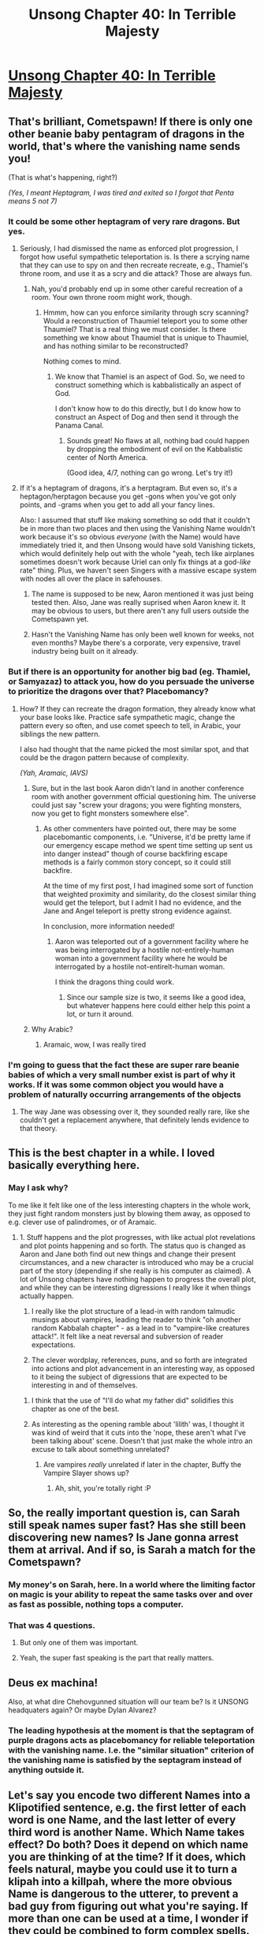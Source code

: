 #+TITLE: Unsong Chapter 40: In Terrible Majesty

* [[http://unsongbook.com/chapter-40-in-terrible-majesty/][Unsong Chapter 40: In Terrible Majesty]]
:PROPERTIES:
:Author: Fredlage
:Score: 67
:DateUnix: 1475426966.0
:DateShort: 2016-Oct-02
:END:

** That's brilliant, Cometspawn! If there is only one other beanie baby pentagram of dragons in the world, that's where the vanishing name sends you!

(That is what's happening, right?)

/(Yes, I meant Heptagram, I was tired and exited so I forgot that Penta means 5 not 7)/
:PROPERTIES:
:Author: NotACauldronAgent
:Score: 25
:DateUnix: 1475440500.0
:DateShort: 2016-Oct-03
:END:

*** It could be some other heptagram of very rare dragons. But yes.
:PROPERTIES:
:Author: VorpalAuroch
:Score: 14
:DateUnix: 1475443605.0
:DateShort: 2016-Oct-03
:END:

**** Seriously, I had dismissed the name as enforced plot progression, I forgot how useful sympathetic teleportation is. Is there a scrying name that they can use to spy on and then recreate recreate, e.g., Thamiel's throne room, and use it as a scry and die attack? Those are always fun.
:PROPERTIES:
:Author: NotACauldronAgent
:Score: 11
:DateUnix: 1475448743.0
:DateShort: 2016-Oct-03
:END:

***** Nah, you'd probably end up in some other careful recreation of a room. Your own throne room might work, though.
:PROPERTIES:
:Author: MugaSofer
:Score: 3
:DateUnix: 1475501353.0
:DateShort: 2016-Oct-03
:END:

****** Hmmm, how can you enforce similarity through scry scanning? Would a reconstruction of Thaumiel teleport you to some other Thaumiel? That is a real thing we must consider. Is there something we know about Thaumiel that is unique to Thaumiel, and has nothing similar to be reconstructed?

Nothing comes to mind.
:PROPERTIES:
:Author: NotACauldronAgent
:Score: 2
:DateUnix: 1475503057.0
:DateShort: 2016-Oct-03
:END:

******* We know that Thamiel is an aspect of God. So, we need to construct something which is kabbalistically an aspect of God.

I don't know how to do this directly, but I do know how to construct an Aspect of Dog and then send it through the Panama Canal.
:PROPERTIES:
:Author: Frommerman
:Score: 5
:DateUnix: 1475622530.0
:DateShort: 2016-Oct-05
:END:

******** Sounds great! No flaws at all, nothing bad could happen by dropping the embodiment of evil on the Kabbalistic center of North America.

(Good idea, 4/7, nothing can go wrong. Let's try it!)
:PROPERTIES:
:Author: NotACauldronAgent
:Score: 2
:DateUnix: 1475631395.0
:DateShort: 2016-Oct-05
:END:


**** If it's a heptagram of dragons, it's a herptagram. But even so, it's a heptagon/herptagon because you get -gons when you've got only points, and -grams when you get to add all your fancy lines.

Also: I assumed that stuff like making something so odd that it couldn't be in more than two places and then using the Vanishing Name wouldn't work because it's so obvious /everyone/ (with the Name) would have immediately tried it, and then Unsong would have sold Vanishing tickets, which would definitely help out with the whole "yeah, tech like airplanes sometimes doesn't work because Uriel can only fix things at a god-/like/ rate" thing. Plus, we haven't seen Singers with a massive escape system with nodes all over the place in safehouses.
:PROPERTIES:
:Author: awesomeideas
:Score: 4
:DateUnix: 1475501957.0
:DateShort: 2016-Oct-03
:END:

***** The name is supposed to be new, Aaron mentioned it was just being tested then. Also, Jane was really suprised when Aaron knew it. It may be obvious to users, but there aren't any full users outside the Cometspawn yet.
:PROPERTIES:
:Author: NotACauldronAgent
:Score: 7
:DateUnix: 1475503242.0
:DateShort: 2016-Oct-03
:END:


***** Hasn't the Vanishing Name has only been well known for weeks, not even months? Maybe there's a corporate, very expensive, travel industry being built on it already.
:PROPERTIES:
:Author: VorpalAuroch
:Score: 2
:DateUnix: 1475517255.0
:DateShort: 2016-Oct-03
:END:


*** But if there is an opportunity for another big bad (eg. Thamiel, or Samyazaz) to attack you, how do you persuade the universe to prioritize the dragons over that? Placebomancy?
:PROPERTIES:
:Author: Arancaytar
:Score: 4
:DateUnix: 1475490912.0
:DateShort: 2016-Oct-03
:END:

**** How? If they can recreate the dragon formation, they already know what your base looks like. Practice safe sympathetic magic, change the pattern every so often, and use comet speech to tell, in Arabic, your siblings the new pattern.

I also had thought that the name picked the most similar spot, and that could be the dragon pattern because of complexity.

/(Yah, Aramaic, IAVS)/
:PROPERTIES:
:Author: NotACauldronAgent
:Score: 1
:DateUnix: 1475497903.0
:DateShort: 2016-Oct-03
:END:

***** Sure, but in the last book Aaron didn't land in another conference room with another government official questioning him. The universe could just say "screw your dragons; you were fighting monsters, now you get to fight monsters somewhere else".
:PROPERTIES:
:Author: Arancaytar
:Score: 4
:DateUnix: 1475499587.0
:DateShort: 2016-Oct-03
:END:

****** As other commenters have pointed out, there may be some placebomantic components, i.e. "Universe, it'd be pretty lame if our emergency escape method we spent time setting up sent us into danger instead" though of course backfiring escape methods is a fairly common story concept, so it could still backfire.

At the time of my first post, I had imagined some sort of function that weighted proximity and similarity, do the closest similar thing would get the teleport, but I admit I had no evidence, and the Jane and Angel teleport is pretty strong evidence against.

In conclusion, more information needed!
:PROPERTIES:
:Author: NotACauldronAgent
:Score: 3
:DateUnix: 1475503675.0
:DateShort: 2016-Oct-03
:END:

******* Aaron was teleported out of a government facility where he was being interrogated by a hostile not-entirely-human woman into a government facility where he would be interrogated by a hostile not-entirelt-human woman.

I think the dragons thing could work.
:PROPERTIES:
:Author: Frommerman
:Score: 2
:DateUnix: 1475624536.0
:DateShort: 2016-Oct-05
:END:

******** Since our sample size is two, it seems like a good idea, but whatever happens here could either help this point a lot, or turn it around.
:PROPERTIES:
:Author: NotACauldronAgent
:Score: 1
:DateUnix: 1475631535.0
:DateShort: 2016-Oct-05
:END:


***** Why Arabic?
:PROPERTIES:
:Author: InsaneBranch
:Score: 2
:DateUnix: 1475667470.0
:DateShort: 2016-Oct-05
:END:

****** Aramaic, wow, I was really tired
:PROPERTIES:
:Author: NotACauldronAgent
:Score: 1
:DateUnix: 1475668031.0
:DateShort: 2016-Oct-05
:END:


*** I'm going to guess that the fact these are super rare beanie babies of which a very small number exist is part of why it works. If it was some common object you would have a problem of naturally occurring arrangements of the objects
:PROPERTIES:
:Score: 3
:DateUnix: 1475568640.0
:DateShort: 2016-Oct-04
:END:

**** The way Jane was obsessing over it, they sounded really rare, like she couldn't get a replacement anywhere, that definitely lends evidence to that theory.
:PROPERTIES:
:Author: NotACauldronAgent
:Score: 2
:DateUnix: 1475631674.0
:DateShort: 2016-Oct-05
:END:


** This is the best chapter in a while. I loved basically everything here.
:PROPERTIES:
:Author: Escapement
:Score: 14
:DateUnix: 1475436076.0
:DateShort: 2016-Oct-02
:END:

*** May I ask why?

To me like it felt like one of the less interesting chapters in the whole work, they just fight random monsters just by blowing them away, as opposed to e.g. clever use of palindromes, or of Aramaic.
:PROPERTIES:
:Author: ArisKatsaris
:Score: 8
:DateUnix: 1475437773.0
:DateShort: 2016-Oct-02
:END:

**** 1. Stuff happens and the plot progresses, with like actual plot revelations and plot points happening and so forth. The status quo is changed as Aaron and Jane both find out new things and change their present circumstances, and a new character is introduced who may be a crucial part of the story (depending if she really is his computer as claimed). A lot of Unsong chapters have nothing happen to progress the overall plot, and while they can be interesting digressions I really like it when things actually happen.

2. I really like the plot structure of a lead-in with random talmudic musings about vampires, leading the reader to think "oh another random Kabbalah chapter" - as a lead in to "vampire-like creatures attack!". It felt like a neat reversal and subversion of reader expectations.

3. The clever wordplay, references, puns, and so forth are integrated into actions and plot advancement in an interesting way, as opposed to it being the subject of digressions that are expected to be interesting in and of themselves.
:PROPERTIES:
:Author: Escapement
:Score: 17
:DateUnix: 1475439246.0
:DateShort: 2016-Oct-02
:END:

***** I think that the use of "I'll do what my father did" solidifies this chapter as one of the best.
:PROPERTIES:
:Author: LiteralHeadCannon
:Score: 13
:DateUnix: 1475452855.0
:DateShort: 2016-Oct-03
:END:


***** As interesting as the opening ramble about 'lilith' was, I thought it was kind of weird that it cuts into the 'nope, these aren't what I've been talking about' scene. Doesn't that just make the whole intro an excuse to talk about something unrelated?
:PROPERTIES:
:Author: biomatter
:Score: 3
:DateUnix: 1475442416.0
:DateShort: 2016-Oct-03
:END:

****** Are vampires /really/ unrelated if later in the chapter, Buffy the Vampire Slayer shows up?
:PROPERTIES:
:Author: seventythree
:Score: 9
:DateUnix: 1475456456.0
:DateShort: 2016-Oct-03
:END:

******* Ah, shit, you're totally right :P
:PROPERTIES:
:Author: biomatter
:Score: 2
:DateUnix: 1475477963.0
:DateShort: 2016-Oct-03
:END:


** So, the really important question is, can Sarah still speak names super fast? Has she still been discovering new names? Is Jane gonna arrest them at arrival. And if so, is Sarah a match for the Cometspawn?
:PROPERTIES:
:Author: Fredlage
:Score: 10
:DateUnix: 1475441298.0
:DateShort: 2016-Oct-03
:END:

*** My money's on Sarah, here. In a world where the limiting factor on magic is your ability to repeat the same tasks over and over as fast as possible, nothing tops a computer.
:PROPERTIES:
:Author: UltraRedSpectrum
:Score: 15
:DateUnix: 1475448024.0
:DateShort: 2016-Oct-03
:END:


*** That was 4 questions.
:PROPERTIES:
:Author: thecommexokid
:Score: 2
:DateUnix: 1475470781.0
:DateShort: 2016-Oct-03
:END:

**** But only one of them was important.
:PROPERTIES:
:Author: MugaSofer
:Score: 2
:DateUnix: 1475501466.0
:DateShort: 2016-Oct-03
:END:


**** Yeah, the super fast speaking is the part that really matters.
:PROPERTIES:
:Author: Fredlage
:Score: 1
:DateUnix: 1475504447.0
:DateShort: 2016-Oct-03
:END:


** Deus ex machina!

Also, at what dire Chehovgunned situation will our team be? Is it UNSONG headquaters again? Or maybe Dylan Alvarez?
:PROPERTIES:
:Author: ShareDVI
:Score: 8
:DateUnix: 1475437500.0
:DateShort: 2016-Oct-02
:END:

*** The leading hypothesis at the moment is that the septagram of purple dragons acts as placebomancy for reliable teleportation with the vanishing name. I.e. the "similar situation" criterion of the vanishing name is satisfied by the septagram instead of anything outside it.
:PROPERTIES:
:Author: ZeroNihilist
:Score: 18
:DateUnix: 1475438272.0
:DateShort: 2016-Oct-02
:END:


** Let's say you encode two different Names into a Klipotified sentence, e.g. the first letter of each word is one Name, and the last letter of every third word is another Name. Which Name takes effect? Do both? Does it depend on which name you are thinking of at the time? If it does, which feels natural, maybe you could use it to turn a klipah into a killpah, where the more obvious Name is dangerous to the utterer, to prevent a bad guy from figuring out what you're saying. If more than one can be used at a time, I wonder if they could be combined to form complex spells. You'd work out interactions and interleave the names.
:PROPERTIES:
:Author: awesomeideas
:Score: 4
:DateUnix: 1475508215.0
:DateShort: 2016-Oct-03
:END:

*** I think one of the rules of klipah prevents that. Something about how you can't say the correspondent of another letter in between or it doesn't work.
:PROPERTIES:
:Author: Fredlage
:Score: 2
:DateUnix: 1475615188.0
:DateShort: 2016-Oct-05
:END:


** Did we hear about Aaron's father? I'm wondering if this is a Chekhov's gun I'm missing.
:PROPERTIES:
:Author: DCarrier
:Score: 3
:DateUnix: 1475447270.0
:DateShort: 2016-Oct-03
:END:

*** [[http://unsongbook.com/chapter-6-till-we-have-built-jerusalem/][Chapter 6]]

#+begin_quote
  My great-uncle Edward Teller invented the hydrogen bomb. My father Adrian Teller had followed in his footsteps and spent the '90s conducting unspecified nuclear research at Livermore Laboratories east of Fremont .
#+end_quote
:PROPERTIES:
:Author: STL
:Score: 5
:DateUnix: 1475448070.0
:DateShort: 2016-Oct-03
:END:

**** (but then it turned out he was just making a joke about his father's absence from his life)
:PROPERTIES:
:Author: IWantUsToMerge
:Score: 2
:DateUnix: 1475451355.0
:DateShort: 2016-Oct-03
:END:

***** Well, that's what he /intended/. Whether this pronouncement ends up holding more weight, just as his fate with The Other King was said to exert a pull over the future, is yet to be seen.
:PROPERTIES:
:Author: NoYouTryAnother
:Score: 3
:DateUnix: 1475453147.0
:DateShort: 2016-Oct-03
:END:

****** The Other King: Aaron, I am your Father!

Aaron: Noooooooooooooooooooooo!
:PROPERTIES:
:Author: Ninmesara
:Score: 1
:DateUnix: 1476475658.0
:DateShort: 2016-Oct-14
:END:


** u/abcd_z:
#+begin_quote
  “I FEEL LIKE I AM BEING KEPT IN THE DARK ABOUT CERTAIN THINGS,” Jinxiang said menacingly.
#+end_quote

[[https://www.youtube.com/watch?v=NsEIu6-lciA][I HAVE SO MANY QUESTIONS!]]
:PROPERTIES:
:Author: abcd_z
:Score: 3
:DateUnix: 1475469625.0
:DateShort: 2016-Oct-03
:END:


** [deleted]
:PROPERTIES:
:Score: 3
:DateUnix: 1475511606.0
:DateShort: 2016-Oct-03
:END:

*** If your base possesses bulwarks against enemy invasion, and you create a new entrance, that entrance is probably booby-trapped against enemies. Given that the heptragam is presumably one of only means of ingress into the Cometspawn's base, it is safe to assume that the area is well-guarded against the sudden appearance of The Other King.
:PROPERTIES:
:Author: NoYouTryAnother
:Score: 2
:DateUnix: 1475513492.0
:DateShort: 2016-Oct-03
:END:


** No puns for a "end of book" its missing the main drive of the story
:PROPERTIES:
:Author: monkyyy0
:Score: 2
:DateUnix: 1475444559.0
:DateShort: 2016-Oct-03
:END:
